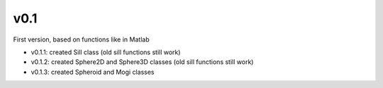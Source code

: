 v0.1
----------

First version, based on functions like in Matlab

- v0.1.1: created Sill class (old sill functions still work)
- v0.1.2: created Sphere2D and Sphere3D classes (old sill functions still work)
- v0.1.3: created Spheroid and Mogi classes
